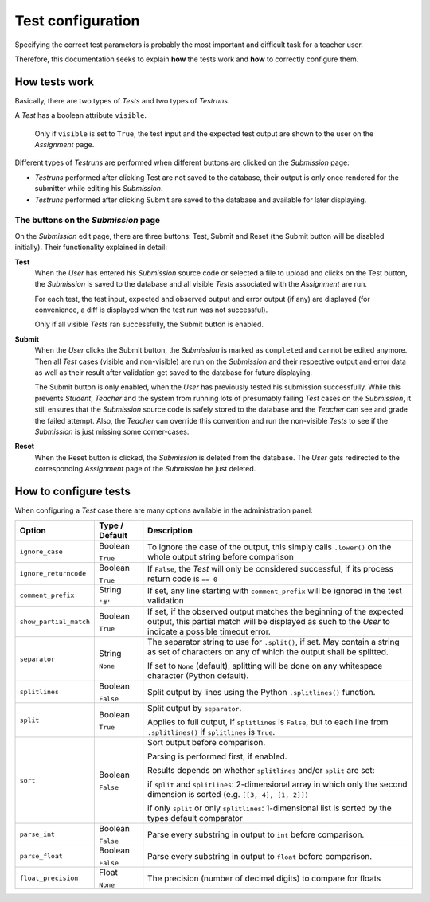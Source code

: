 Test configuration
==================

Specifying the correct test parameters is probably the most important and difficult task for a teacher user.

Therefore, this documentation seeks to explain **how** the tests work and **how** to correctly configure them.

How tests work
--------------

Basically, there are two types of *Tests* and two types of *Testruns*.

A *Test* has a boolean attribute ``visible``. 

    Only if ``visible`` is set to ``True``, the test input and the expected test output are shown to the user on the *Assignment* page.

Different types of *Testruns* are performed when different buttons are clicked on the *Submission* page:

-  *Testruns* performed after clicking Test are not saved to the database, their output is only once rendered for the submitter while editing his *Submission*.

-  *Testruns* performed after clicking Submit are saved to the database and available for later displaying.

The buttons on the *Submission* page
^^^^^^^^^^^^^^^^^^^^^^^^^^^^^^^^^^^^

On the *Submission* edit page, there are three buttons: 
Test, Submit and Reset (the Submit button will be disabled initially).
Their functionality explained in detail:

**Test**
    When the *User* has entered his *Submission* source code or selected a file to upload and clicks on the Test button, the *Submission* is saved to the database and all visible *Tests* associated with the *Assignment* are run. 

    For each test, the test input, expected and observed output and error output (if any) are displayed (for convenience, a diff is displayed when the test run was not successful).

    Only if all visible *Tests* ran successfully, the Submit button is enabled.

**Submit**
    When the *User* clicks the Submit button, the *Submission* is marked as ``completed`` and cannot be edited anymore. Then all *Test* cases (visible and non-visible) are run on the *Submission* and their respective output and error data as well as their result after validation get saved to the database for future displaying.

    The Submit button is only enabled, when the *User* has previously tested his submission successfully. While this prevents *Student*, *Teacher* and the system from running lots of presumably failing *Test* cases on the *Submission*, it still ensures that the *Submission* source code is safely stored to the database and the *Teacher* can see and grade the failed attempt. 
    Also, the *Teacher* can override this convention and run the non-visible *Tests* to see if the *Submission* is just missing some corner-cases.

**Reset**
    When the Reset button is clicked, the *Submission* is deleted from the database. The *User* gets redirected to the corresponding *Assignment* page of the *Submission* he just deleted.

How to configure tests
----------------------

When configuring a *Test* case there are many options available in the administration panel:

+-------------------------+----------+---------------------------------+
| Option                  | Type /   | Description                     |
|                         | Default  |                                 |
+=========================+==========+=================================+
| ``ignore_case``         | Boolean  | To ignore the case of the       |
|                         |          | output, this simply calls       |
|                         | ``True`` | ``.lower()`` on the whole       |
|                         |          | output string before comparison |
+-------------------------+----------+---------------------------------+
| ``ignore_returncode``   | Boolean  | If ``False``, the *Test* will   |
|                         |          | only be considered successful,  |
|                         | ``True`` | if its process return code is   |
|                         |          | ``== 0``                        |
|                         |          |                                 |
|                         |          |                                 |
+-------------------------+----------+---------------------------------+
| ``comment_prefix``      | String   | If set, any line starting with  |
|                         |          | ``comment_prefix`` will be      |
|                         | ``'#'``  | ignored in the test validation  |
|                         |          |                                 |
|                         |          |                                 |
+-------------------------+----------+---------------------------------+
| ``show_partial_match``  | Boolean  | If set, if the observed output  |
|                         |          | matches the beginning of the    |
|                         | ``True`` | expected output, this partial   |
|                         |          | match will be displayed as such |
|                         |          | to the *User* to indicate a     |
|                         |          | possible timeout error.         |
+-------------------------+----------+---------------------------------+
| ``separator``           | String   | The separator string to use for |
|                         |          | ``.split()``, if set.           |
|                         | ``None`` | May contain a string as set of  |
|                         |          | characters on any of which the  |
|                         |          | output shall be splitted.       |
|                         |          |                                 |
|                         |          | If set to ``None`` (default),   |
|                         |          | splitting will be done on any   |
|                         |          | whitespace character            |
|                         |          | (Python default).               |
+-------------------------+----------+---------------------------------+
| ``splitlines``          | Boolean  | Split output by lines using the |
|                         |          | Python ``.splitlines()``        |
|                         | ``False``| function.                       |
|                         |          |                                 |
|                         |          |                                 |
+-------------------------+----------+---------------------------------+
| ``split``               | Boolean  | Split output by ``separator``.  |
|                         |          |                                 |
|                         | ``True`` | Applies to full output, if      |
|                         |          | ``splitlines`` is ``False``,    |
|                         |          | but to each line from           |
|                         |          | ``.splitlines()`` if            |
|                         |          | ``splitlines`` is ``True``.     |
+-------------------------+----------+---------------------------------+
| ``sort``                | Boolean  |                                 |
|                         |          |                                 |
|                         | ``False``|                                 |
|                         |          | Sort output before comparison.  |
|                         |          |                                 |
|                         |          | Parsing is performed first,     |
|                         |          | if enabled.                     |
|                         |          |                                 |
|                         |          | Results depends on              |
|                         |          | whether ``splitlines`` and/or   |
|                         |          | ``split`` are set:              |
|                         |          |                                 |
|                         |          | if ``split`` and ``splitlines``:|
|                         |          | 2-dimensional array in which    |
|                         |          | only the second dimension is    |
|                         |          | sorted (e.g.                    |
|                         |          | ``[[3, 4], [1, 2]])``           |
|                         |          |                                 |
|                         |          | if only ``split`` or only       |
|                         |          | ``splitlines``:                 |
|                         |          | 1-dimensional list is sorted    |
|                         |          | by the types default comparator |
+-------------------------+----------+---------------------------------+
| ``parse_int``           | Boolean  | Parse every substring in output |
|                         |          | to ``int`` before comparison.   |
|                         | ``False``|                                 |
|                         |          |                                 |
|                         |          |                                 |
+-------------------------+----------+---------------------------------+
| ``parse_float``         | Boolean  | Parse every substring in output |
|                         |          | to ``float`` before comparison. |
|                         | ``False``|                                 |
|                         |          |                                 |
|                         |          |                                 |
+-------------------------+----------+---------------------------------+
| ``float_precision``     | Float    | The precision (number of        |
|                         |          | decimal digits) to compare      |
|                         | ``None`` | for floats                      |
|                         |          |                                 |
|                         |          |                                 |
+-------------------------+----------+---------------------------------+







